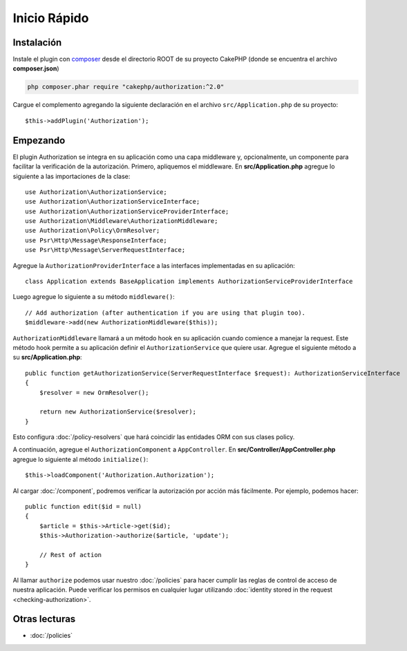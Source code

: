 Inicio Rápido
#############

Instalación
===========

Instale el plugin con `composer <https://getcomposer.org/>`__ desde el directorio
ROOT de su proyecto CakePHP (donde se encuentra el archivo **composer.json**)

.. code-block:: shell

    php composer.phar require "cakephp/authorization:^2.0"

Cargue el complemento agregando la siguiente declaración en el archivo 
``src/Application.php`` de su proyecto::

    $this->addPlugin('Authorization');

Empezando
=========

El plugin Authorization se integra en su aplicación como una capa middleware y, opcionalmente,
un componente para facilitar la verificación de la autorización. Primero, apliquemos el middleware.
En **src/Application.php** agregue lo siguiente a las importaciones de la clase::

    use Authorization\AuthorizationService;
    use Authorization\AuthorizationServiceInterface;
    use Authorization\AuthorizationServiceProviderInterface;
    use Authorization\Middleware\AuthorizationMiddleware;
    use Authorization\Policy\OrmResolver;
    use Psr\Http\Message\ResponseInterface;
    use Psr\Http\Message\ServerRequestInterface;

Agregue la ``AuthorizationProviderInterface`` a las interfaces implementadas en su aplicación::

    class Application extends BaseApplication implements AuthorizationServiceProviderInterface

Luego agregue lo siguiente a su método ``middleware()``::

    // Add authorization (after authentication if you are using that plugin too).
    $middleware->add(new AuthorizationMiddleware($this));

``AuthorizationMiddleware`` llamará a un método hook en su aplicación cuando comience
a manejar la request. Este método hook permite a su aplicación definir el ``AuthorizationService``
que quiere usar. Agregue el siguiente método a su **src/Application.php**::

    public function getAuthorizationService(ServerRequestInterface $request): AuthorizationServiceInterface
    {
        $resolver = new OrmResolver();

        return new AuthorizationService($resolver);
    }

Esto configura :doc:`/policy-resolvers` que hará coincidir las entidades ORM 
con sus clases policy.

A continuación, agregue el ``AuthorizationComponent`` a ``AppController``. En 
**src/Controller/AppController.php** agregue lo siguiente al método ``initialize()``::

    $this->loadComponent('Authorization.Authorization');

Al cargar :doc:`/component`, podremos verificar la autorización
por acción más fácilmente. Por ejemplo, podemos hacer::

    public function edit($id = null)
    {
        $article = $this->Article->get($id);
        $this->Authorization->authorize($article, 'update');

        // Rest of action
    }

Al llamar ``authorize`` podemos usar nuestro :doc:`/policies` para hacer cumplir
las reglas de control de acceso de nuestra aplicación. Puede verificar los permisos
en cualquier lugar utilizando :doc:`identity stored in the request <checking-authorization>`.


Otras lecturas
==============

* :doc:`/policies`

.. * :doc:`/policy-resolvers`
.. * :doc:`/middleware`
.. * :doc:`/component`
.. * :doc:`/checking-authorization`
.. * :doc:`/request-authorization-middleware`
